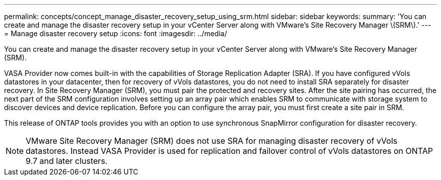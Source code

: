 ---
permalink: concepts/concept_manage_disaster_recovery_setup_using_srm.html
sidebar: sidebar
keywords:
summary: 'You can create and manage the disaster recovery setup in your vCenter Server along with VMware’s Site Recovery Manager \(SRM\).'
---
= Manage disaster recovery setup
:icons: font
:imagesdir: ../media/

[.lead]
You can create and manage the disaster recovery setup in your vCenter Server along with VMware's Site Recovery Manager (SRM).

VASA Provider now comes built-in with the capabilities of Storage Replication Adapter (SRA). If you have configured vVols datastores in your datacenter, then for recovery of vVols datastores, you do not need to install SRA separately for disaster recovery. In Site Recovery Manager (SRM), you must pair the protected and recovery sites. After the site pairing has occurred, the next part of the SRM configuration involves setting up an array pair which enables SRM to communicate with storage system to discover devices and device replication. Before you can configure the array pair, you must first create a site pair in SRM.

This release of ONTAP tools provides you with an option to use synchronous SnapMirror configuration for disaster recovery.

NOTE: VMware Site Recovery Manager (SRM) does not use SRA for managing disaster recovery of vVols datastores. Instead VASA Provider is used for replication and failover control of vVols datastores on ONTAP 9.7 and later clusters.
